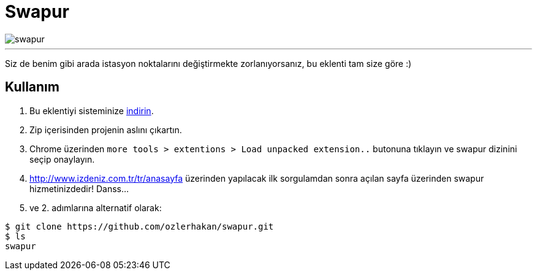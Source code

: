 = Swapur

image::images/swapur.gif[]

---

Siz de benim gibi arada istasyon noktalarını değiştirmekte zorlanıyorsanız, bu eklenti tam size göre :)

== Kullanım

1. Bu eklentiyi sisteminize https://github.com/ozlerhakan/swapur/archive/master.zip[indirin].
2. Zip içerisinden projenin aslını çıkartın.
3. Chrome üzerinden `more tools > extentions > Load unpacked extension..` butonuna tıklayın ve swapur dizinini seçip onaylayın.
3. http://www.izdeniz.com.tr/tr/anasayfa üzerinden yapılacak ilk sorgulamdan sonra açılan sayfa üzerinden swapur hizmetinizdedir! Danss...

1. ve 2. adımlarına alternatif olarak:

[source, bash]
----
$ git clone https://github.com/ozlerhakan/swapur.git
$ ls
swapur
----
